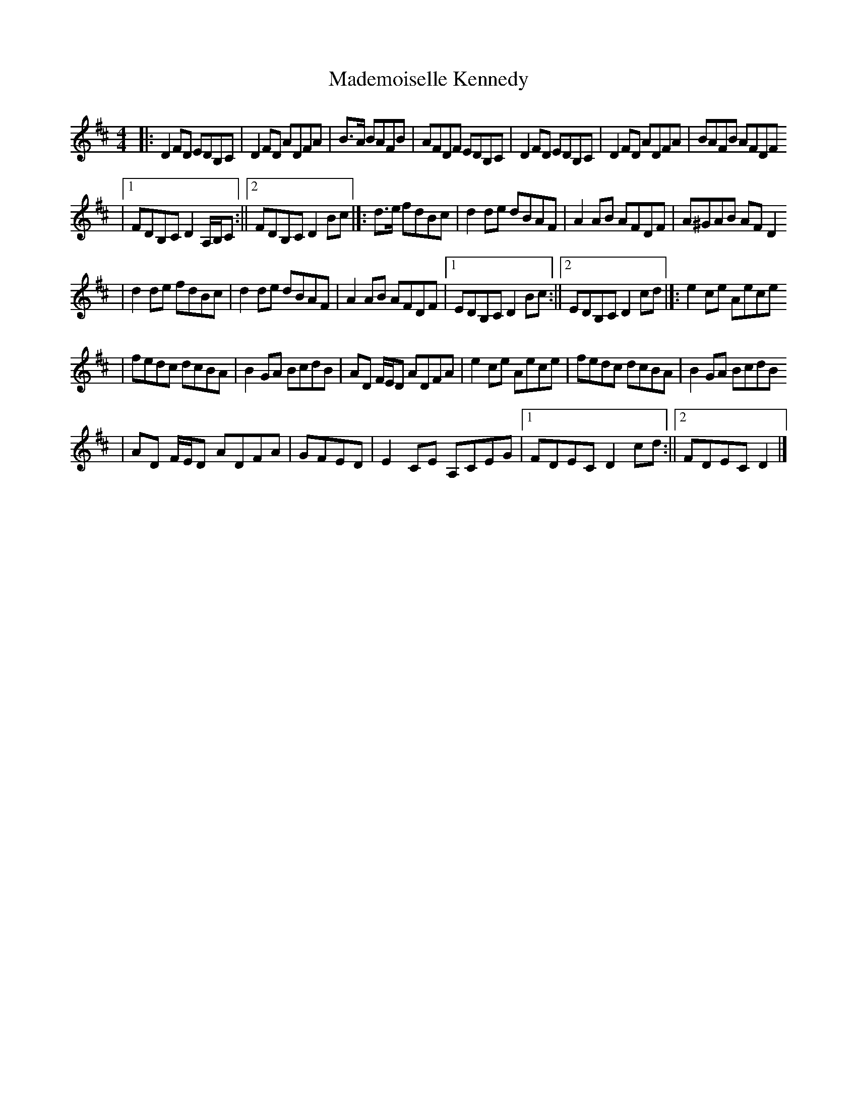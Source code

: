 X: 1
T: Mademoiselle Kennedy
Z: seinnteoir
S: https://thesession.org/tunes/12350#setting20590
R: reel
M: 4/4
L: 1/8
K: Dmaj
|:D2FD EDB,C|D2FD ADFA|B>A BAFB|AFDF EDB,C| D2FD EDB,C| D2FD ADFA|BAFB AFDF
|1 FDB,C D2 A,/2B,/2C:||2 FDB,C D2Bc|]:d>e fdBc|d2de dBAF|A2AB AFDF|A^GAB AFD2
|d2de fdBc|d2de dBAF|A2AB AFDF|1 EDB,C D2Bc:||2 EDB,C D2cd|]:e2ce Aece
|fedc dcBA|B2GA BcdB|AD F/2E/2D ADFA|e2ce Aece|fedc dcBA|B2GA BcdB
|AD F/2E/2D ADFA|GFED|E2CE A,CEG|1 FDEC D2cd:||2 FDEC D2|]
